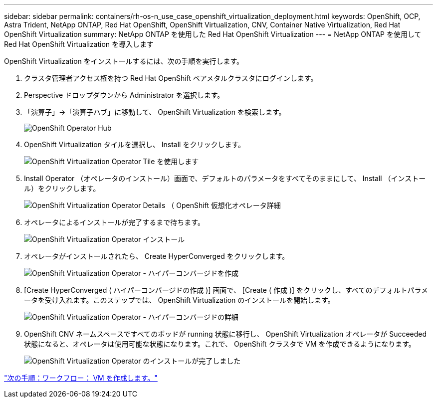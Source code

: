 ---
sidebar: sidebar 
permalink: containers/rh-os-n_use_case_openshift_virtualization_deployment.html 
keywords: OpenShift, OCP, Astra Trident, NetApp ONTAP, Red Hat OpenShift, OpenShift Virtualization, CNV, Container Native Virtualization, Red Hat OpenShift Virtualization 
summary: NetApp ONTAP を使用した Red Hat OpenShift Virtualization 
---
= NetApp ONTAP を使用して Red Hat OpenShift Virtualization を導入します


OpenShift Virtualization をインストールするには、次の手順を実行します。

. クラスタ管理者アクセス権を持つ Red Hat OpenShift ベアメタルクラスタにログインします。
. Perspective ドロップダウンから Administrator を選択します。
. 「演算子」→「演算子ハブ」に移動して、 OpenShift Virtualization を検索します。
+
image::redhat_openshift_image45.JPG[OpenShift Operator Hub]

. OpenShift Virtualization タイルを選択し、 Install をクリックします。
+
image::redhat_openshift_image46.JPG[OpenShift Virtualization Operator Tile を使用します]

. Install Operator （オペレータのインストール）画面で、デフォルトのパラメータをすべてそのままにして、 Install （インストール）をクリックします。
+
image::redhat_openshift_image47.JPG[OpenShift Virtualization Operator Details （ OpenShift 仮想化オペレータ詳細]

. オペレータによるインストールが完了するまで待ちます。
+
image::redhat_openshift_image48.JPG[OpenShift Virtualization Operator インストール]

. オペレータがインストールされたら、 Create HyperConverged をクリックします。
+
image::redhat_openshift_image49.JPG[OpenShift Virtualization Operator - ハイパーコンバージドを作成]

. [Create HyperConverged ( ハイパーコンバージドの作成 )] 画面で、 [Create ( 作成 )] をクリックし、すべてのデフォルトパラメータを受け入れます。このステップでは、 OpenShift Virtualization のインストールを開始します。
+
image::redhat_openshift_image50.JPG[OpenShift Virtualization Operator - ハイパーコンバージドの詳細]

. OpenShift CNV ネームスペースですべてのポッドが running 状態に移行し、 OpenShift Virtualization オペレータが Succeeded 状態になると、オペレータは使用可能な状態になります。これで、 OpenShift クラスタで VM を作成できるようになります。
+
image::redhat_openshift_image51.JPG[OpenShift Virtualization Operator のインストールが完了しました]



link:rh-os-n_use_case_openshift_virtualization_workflow_create_vm.html["次の手順：ワークフロー： VM を作成します。"]
